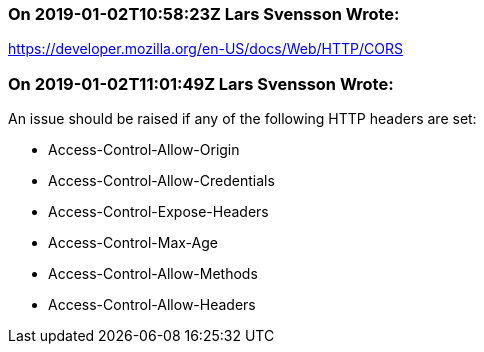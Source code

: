 === On 2019-01-02T10:58:23Z Lars Svensson Wrote:
https://developer.mozilla.org/en-US/docs/Web/HTTP/CORS

=== On 2019-01-02T11:01:49Z Lars Svensson Wrote:
An issue should be raised if any of the following HTTP headers are set:

* Access-Control-Allow-Origin
* Access-Control-Allow-Credentials
* Access-Control-Expose-Headers
* Access-Control-Max-Age
* Access-Control-Allow-Methods
* Access-Control-Allow-Headers


